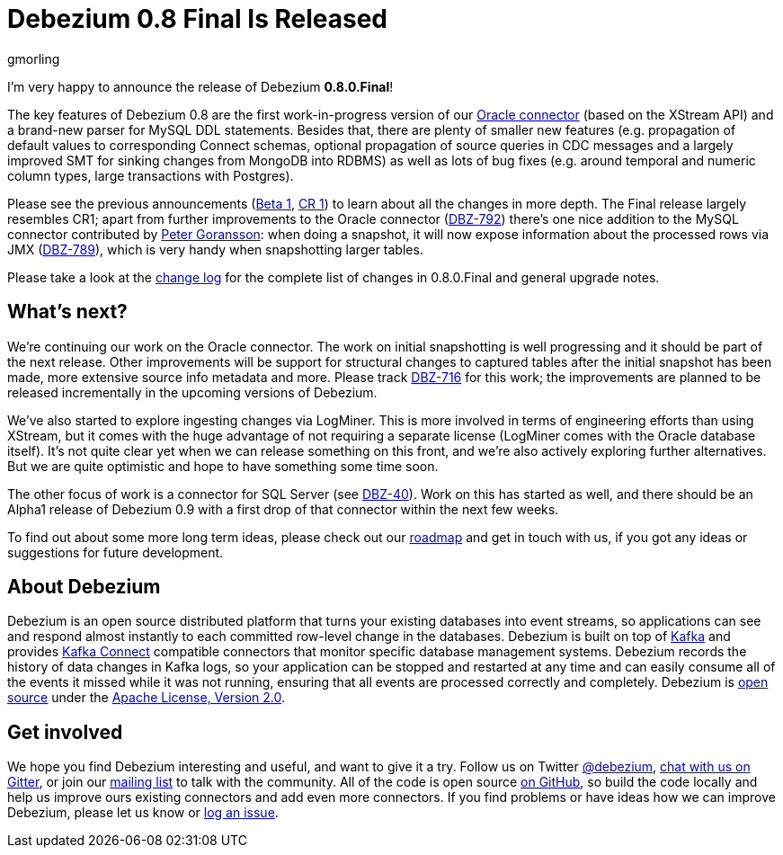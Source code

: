 = Debezium 0.8 Final Is Released
gmorling
:awestruct-tags: [ releases, mysql, postgres, mongodb, oracle, docker ]
:awestruct-layout: blog-post

I'm very happy to announce the release of Debezium *0.8.0.Final*!

The key features of Debezium 0.8 are the first work-in-progress version of our link:/docs/connectors/oracle/[Oracle connector]
(based on the XStream API) and a brand-new parser for MySQL DDL statements.
Besides that, there are plenty of smaller new features (e.g. propagation of default values to corresponding Connect schemas,
optional propagation of source queries in CDC messages and a largely improved SMT for sinking changes from MongoDB into RDBMS)
as well as lots of bug fixes (e.g. around temporal and numeric column types, large transactions with Postgres).

Please see the previous announcements (link:/blog/2018/06/21/debezium-0-8-0-beta1-released/[Beta 1], link:/blog/2018/07/04/debezium-0-8-0-cr1-released/[CR 1])
to learn about all the changes in more depth.
The Final release largely resembles CR1;
apart from further improvements to the Oracle connector (https://issues.jboss.org/browse/DBZ-762[DBZ-792]) there's one nice addition to the MySQL connector contributed by https://github.com/pgoranss[Peter Goransson]:
when doing a snapshot, it will now expose information about the processed rows via JMX (https://issues.jboss.org/browse/DBZ-789[DBZ-789]), which is very handy when snapshotting larger tables.

Please take a look at the link:/docs/releases/#release-0-8-0-final[change log] for the complete list of changes in 0.8.0.Final and general upgrade notes.

== What's next?

We're continuing our work on the Oracle connector.
The work on initial snapshotting is well progressing and it should be part of the next release.
Other improvements will be support for structural changes to captured tables after the initial snapshot has been made,
more extensive source info metadata and more.
Please track https://issues.jboss.org/browse/DBZ-716[DBZ-716] for this work; the improvements are planned to be released incrementally in the upcoming versions of Debezium.

We've also started to explore ingesting changes via LogMiner.
This is more involved in terms of engineering efforts than using XStream, but it comes with the huge advantage of not requiring a separate license
(LogMiner comes with the Oracle database itself).
It's not quite clear yet when we can release something on this front, and we're also actively exploring further alternatives.
But we are quite optimistic and hope to have something some time soon.

The other focus of work is a connector for SQL Server (see https://issues.jboss.org/browse/DBZ-40[DBZ-40]).
Work on this has started as well, and there should be an Alpha1 release of Debezium 0.9 with a first drop of that connector within the next few weeks.

To find out about some more long term ideas, please check out our link:/docs/roadmap/[roadmap] and get in touch with us, if you got any ideas or suggestions for future development.

== About Debezium

Debezium is an open source distributed platform that turns your existing databases into event streams,
so applications can see and respond almost instantly to each committed row-level change in the databases.
Debezium is built on top of http://kafka.apache.org/[Kafka] and provides http://kafka.apache.org/documentation.html#connect[Kafka Connect] compatible connectors that monitor specific database management systems.
Debezium records the history of data changes in Kafka logs, so your application can be stopped and restarted at any time and can easily consume all of the events it missed while it was not running,
ensuring that all events are processed correctly and completely.
Debezium is link:/license[open source] under the http://www.apache.org/licenses/LICENSE-2.0.html[Apache License, Version 2.0].

== Get involved

We hope you find Debezium interesting and useful, and want to give it a try.
Follow us on Twitter https://twitter.com/debezium[@debezium], https://gitter.im/debezium/user[chat with us on Gitter],
or join our https://groups.google.com/forum/#!forum/debezium[mailing list] to talk with the community.
All of the code is open source https://github.com/debezium/[on GitHub],
so build the code locally and help us improve ours existing connectors and add even more connectors.
If you find problems or have ideas how we can improve Debezium, please let us know or https://issues.jboss.org/projects/DBZ/issues/[log an issue].
